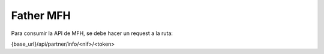 ==========
Father MFH
==========

Para consumir la API de MFH, se debe hacer un
request a la ruta:

{base_url}/api/partner/info/<nif>/<token>

